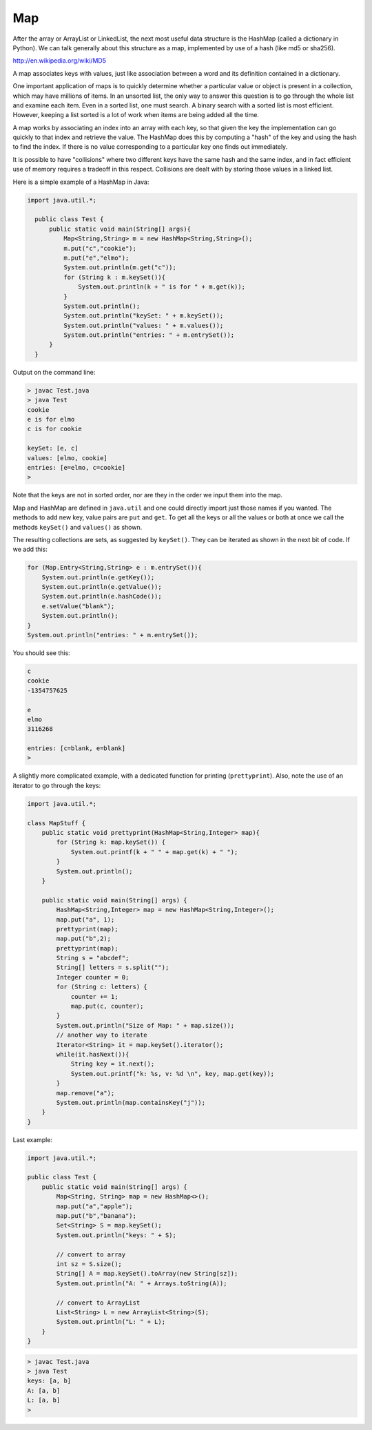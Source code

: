 .. _map:

###
Map
###

After the array or ArrayList or LinkedList, the next most useful data structure is the HashMap (called a dictionary in Python).  We can talk generally about this structure as a map, implemented by use of a hash (like md5 or sha256).

http://en.wikipedia.org/wiki/MD5

A map associates keys with values, just like association between a word and its definition contained in a dictionary.

One important application of maps is to quickly determine whether a particular value or object is present in a collection, which may have millions of items.  In an unsorted list, the only way to answer this question is to go through the whole list and examine each item.  Even in a sorted list, one must search.  A binary search with a sorted list is most efficient.  However, keeping a list sorted is a lot of work when items are being added all the time. 

A map works by associating an index into an array with each key, so that given the key the implementation can go quickly to that index and retrieve the value.  The HashMap does this by computing a "hash" of the key and using the hash to find the index.  If there is no value corresponding to a particular key one finds out immediately.  

It is possible to have "collisions" where two different keys have the same hash and the same index, and in fact efficient use of memory requires a tradeoff in this respect.  Collisions are dealt with by storing those values in a linked list.

Here is a simple example of a HashMap in Java:

.. sourcecode:: java

    import java.util.*;

      public class Test {
          public static void main(String[] args){
              Map<String,String> m = new HashMap<String,String>();
              m.put("c","cookie");
              m.put("e","elmo");
              System.out.println(m.get("c"));
              for (String k : m.keySet()){
                  System.out.println(k + " is for " + m.get(k));
              }
              System.out.println();
              System.out.println("keySet: " + m.keySet());
              System.out.println("values: " + m.values());
              System.out.println("entries: " + m.entrySet());
          }
      }
    
Output on the command line:

.. sourcecode:: bash

    > javac Test.java 
    > java Test
    cookie
    e is for elmo
    c is for cookie

    keySet: [e, c]
    values: [elmo, cookie]
    entries: [e=elmo, c=cookie]
    >
    
Note that the keys are not in sorted order, nor are they in the order we input them into the map.
    
Map and HashMap are defined in ``java.util`` and one could directly import just those names if you wanted.  The methods to add new key, value pairs are ``put`` and ``get``.  To get all the keys or all the values or both at once we call the methods ``keySet()`` and ``values()`` as shown.  

The resulting collections are sets, as suggested by ``keySet()``.  They can be iterated as shown in the next bit of code.  If we add this:

.. sourcecode:: java

    for (Map.Entry<String,String> e : m.entrySet()){
        System.out.println(e.getKey());
        System.out.println(e.getValue());
        System.out.println(e.hashCode());
        e.setValue("blank");
        System.out.println();
    }
    System.out.println("entries: " + m.entrySet());

You should see this:

.. sourcecode:: bash

    c
    cookie
    -1354757625

    e
    elmo
    3116268

    entries: [c=blank, e=blank]
    >

A slightly more complicated example, with a dedicated function for printing (``prettyprint``).  Also, note the use of an iterator to go through the keys:

.. sourcecode:: java

    import java.util.*;

    class MapStuff {
        public static void prettyprint(HashMap<String,Integer> map){
            for (String k: map.keySet()) {
                System.out.printf(k + " " + map.get(k) + " ");
            }
            System.out.println();    
        }

        public static void main(String[] args) {
            HashMap<String,Integer> map = new HashMap<String,Integer>();
            map.put("a", 1);
            prettyprint(map);    
            map.put("b",2);
            prettyprint(map);
            String s = "abcdef";
            String[] letters = s.split("");
            Integer counter = 0;
            for (String c: letters) {
                counter += 1;
                map.put(c, counter); 
            }
            System.out.println("Size of Map: " + map.size());
            // another way to iterate
            Iterator<String> it = map.keySet().iterator();
            while(it.hasNext()){
                String key = it.next();
                System.out.printf("k: %s, v: %d \n", key, map.get(key));
            }
            map.remove("a");
            System.out.println(map.containsKey("j"));
        }
    }

Last example:

.. sourcecode:: java

    import java.util.*;

    public class Test {
        public static void main(String[] args) {
            Map<String, String> map = new HashMap<>(); 
            map.put("a","apple");
            map.put("b","banana");
            Set<String> S = map.keySet();
            System.out.println("keys: " + S);

            // convert to array
            int sz = S.size();
            String[] A = map.keySet().toArray(new String[sz]);
            System.out.println("A: " + Arrays.toString(A));

            // convert to ArrayList
            List<String> L = new ArrayList<String>(S);
            System.out.println("L: " + L);
        }
    }

.. sourcecode:: bash

    > javac Test.java
    > java Test
    keys: [a, b]
    A: [a, b]
    L: [a, b]
    >
    